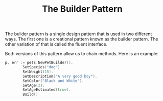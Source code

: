 #+TITLE: The Builder Pattern

The builder pattern is a single design pattern that is used in two different
ways. The first one is a creational pattern known as the builder pattern. The
other variation of that is called the fluent interface.

Both versions of this pattern allow us to chain methods. Here is an example:
#+begin_src go
  p, err := pets.NewPetBuilder().
          SetSpecies("dog").
          SetWeight(15).
          SetDescription("A very good boy").
          SetColor("Black and White").
          SetAge(3).
          SetAgeEstimated(true).
          Build()
#+end_src
